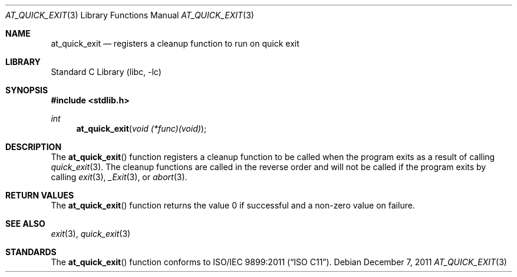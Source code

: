 .\"  Copyright (c) 2011 David Chisnall
.\"  All rights reserved.
.\"
.\"  Redistribution and use in source and binary forms, with or without
.\"  modification, are permitted provided that the following conditions
.\"  are met:
.\"  1. Redistributions of source code must retain the above copyright
.\"     notice, this list of conditions and the following disclaimer.
.\"  2. Redistributions in binary form must reproduce the above copyright
.\"     notice, this list of conditions and the following disclaimer in the
.\"     documentation and/or other materials provided with the distribution.
.\"
.\"  THIS SOFTWARE IS PROVIDED BY THE AUTHOR AND CONTRIBUTORS ``AS IS'' AND
.\"  ANY EXPRESS OR IMPLIED WARRANTIES, INCLUDING, BUT NOT LIMITED TO, THE
.\"  IMPLIED WARRANTIES OF MERCHANTABILITY AND FITNESS FOR A PARTICULAR PURPOSE
.\"  ARE DISCLAIMED.  IN NO EVENT SHALL THE AUTHOR OR CONTRIBUTORS BE LIABLE
.\"  FOR ANY DIRECT, INDIRECT, INCIDENTAL, SPECIAL, EXEMPLARY, OR CONSEQUENTIAL
.\"  DAMAGES (INCLUDING, BUT NOT LIMITED TO, PROCUREMENT OF SUBSTITUTE GOODS
.\"  OR SERVICES; LOSS OF USE, DATA, OR PROFITS; OR BUSINESS INTERRUPTION)
.\"  HOWEVER CAUSED AND ON ANY THEORY OF LIABILITY, WHETHER IN CONTRACT, STRICT
.\"  LIABILITY, OR TORT (INCLUDING NEGLIGENCE OR OTHERWISE) ARISING IN ANY WAY
.\"  OUT OF THE USE OF THIS SOFTWARE, EVEN IF ADVISED OF THE POSSIBILITY OF
.\"  SUCH DAMAGE.
.\"
.\"  $FreeBSD: releng/9.3/lib/libc/stdlib/at_quick_exit.3 247123 2013-02-21 20:24:00Z pluknet $
.\"
.Dd December 7, 2011
.Dt AT_QUICK_EXIT 3
.Os
.Sh NAME
.Nm at_quick_exit
.Nd registers a cleanup function to run on quick exit
.Sh LIBRARY
.Lb libc
.Sh SYNOPSIS
.In stdlib.h
.Ft int
.Fn at_quick_exit "void (*func)(void)"
.Sh DESCRIPTION
The
.Fn at_quick_exit
function registers a cleanup function to be called when the program exits as a
result of calling
.Xr quick_exit 3 .
The cleanup functions are called in the reverse order and will not be called if
the program exits by calling
.Xr exit 3 ,
.Xr _Exit 3 ,
or
.Xr abort 3 .
.Sh RETURN VALUES
The
.Fn at_quick_exit
function returns the value 0 if successful and a non-zero value on failure.
.Sh SEE ALSO
.Xr exit 3 ,
.Xr quick_exit 3
.Sh STANDARDS
The
.Fn at_quick_exit
function conforms to
.St -isoC-2011 .
